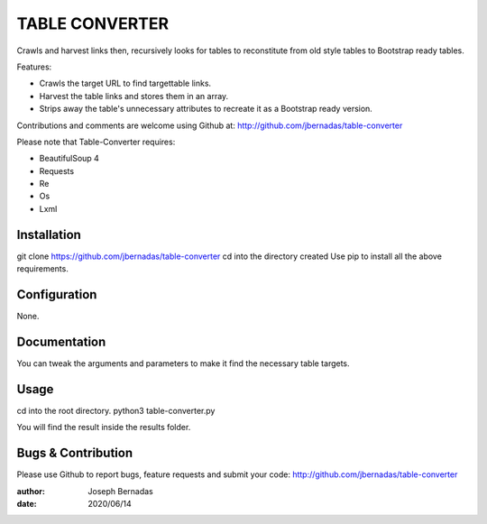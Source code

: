 ============
TABLE CONVERTER
============

Crawls and harvest links then, recursively looks for tables to reconstitute from old style tables to Bootstrap ready tables.

Features:

- Crawls the target URL to find targettable links.
- Harvest the table links and stores them in an array.
- Strips away the table's unnecessary attributes to recreate it as a Bootstrap ready version. 

Contributions and comments are welcome using Github at: 
http://github.com/jbernadas/table-converter

Please note that Table-Converter requires:

- BeautifulSoup 4
- Requests
- Re
- Os
- Lxml

Installation
============

git clone https://github.com/jbernadas/table-converter
cd into the directory created
Use pip to install all the above requirements.

Configuration
=============

None.

Documentation
=============

You can tweak the arguments and parameters to make it find the necessary table targets.

Usage
=====

cd into the root directory.
python3 table-converter.py

You will find the result inside the results folder.

Bugs & Contribution
===================

Please use Github to report bugs, feature requests and submit your code:
http://github.com/jbernadas/table-converter

:author: Joseph Bernadas
:date: 2020/06/14
